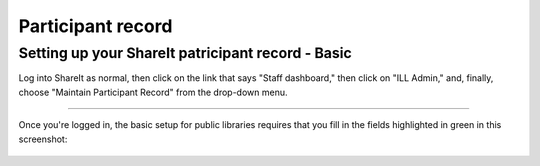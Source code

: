 Participant record
==================

Setting up your ShareIt patricipant record - Basic
--------------------------------------------------

Log into ShareIt as normal, then click on the link that says "Staff dashboard," then click on "ILL Admin," and, finally, choose "Maintain Participant Record" from the drop-down menu.

.. figure:: images/080.jpg

.. cssclass:: centered

    **Locating participant record**

-----

Once you're logged in, the basic setup for public libraries requires that you fill in the fields highlighted in green in this screenshot:

.. cssclass:: centered

    **Basic participant record setup**

.. figure:: images/090.jpg

.. cssclass:: centered

    **Basic participant record setup**

    -----
